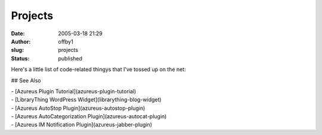 Projects
########
:date: 2005-03-18 21:29
:author: offby1
:slug: projects
:status: published

Here's a little list of code-related thingys that I've tossed up on the
net:

## See Also

| - [Azureus Plugin Tutorial](azureus-plugin-tutorial)
| - [LibraryThing WordPress Widget](librarything-blog-widget)
| - [Azureus AutoStop Plugin](azureus-autostop-plugin)
| - [Azureus AutoCategorization Plugin](azureus-autocat-plugin)
| - [Azureus IM Notification Plugin](azureus-jabber-plugin)
